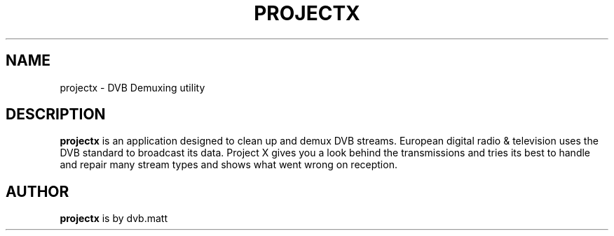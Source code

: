 .TH "PROJECTX" "1" "26 January 2008" "" ""
.SH "NAME"
projectx \- DVB Demuxing utility
.SH "DESCRIPTION"
\fBprojectx\fP is an application designed to clean up and demux DVB streams.
European digital radio & television uses the DVB standard to broadcast its data. 
Project X gives you a look behind the transmissions and tries its best to handle 
and repair many stream types and shows what went wrong on reception.  
.SH "AUTHOR"
\fBprojectx\fP is by dvb.matt

